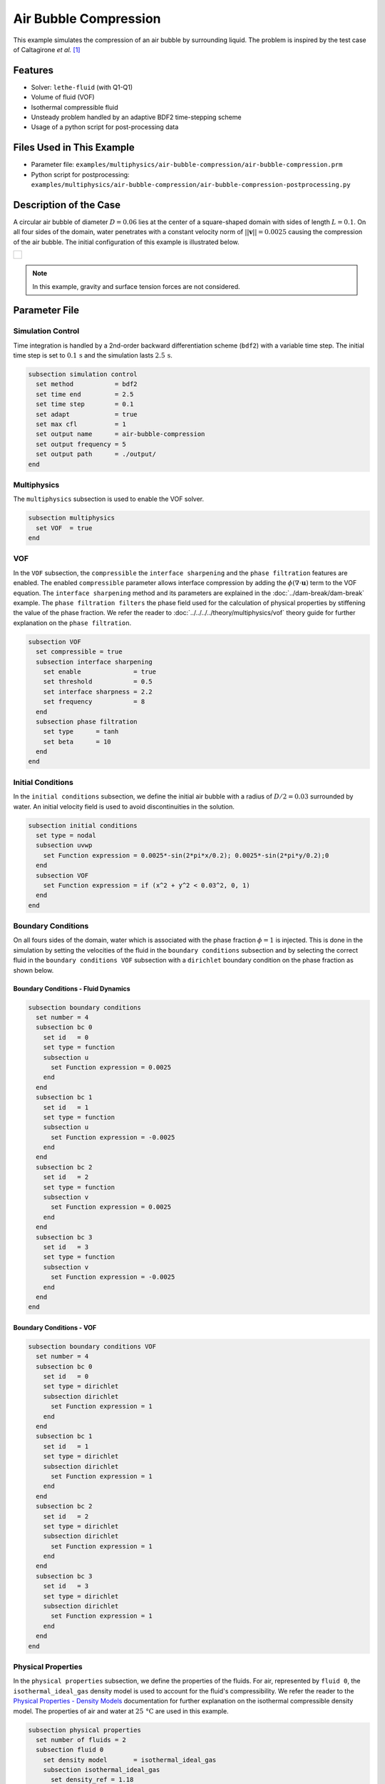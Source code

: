 ================================
Air Bubble Compression
================================

This example simulates the compression of an air bubble by surrounding liquid.
The problem is inspired by the test case of Caltagirone *et al.* `[1] <https://doi.org/10.1016/j.compfluid.2011.06.011>`_


--------
Features
--------

- Solver: ``lethe-fluid`` (with Q1-Q1)
- Volume of fluid (VOF)
- Isothermal compressible fluid
- Unsteady problem handled by an adaptive BDF2 time-stepping scheme
- Usage of a python script for post-processing data


---------------------------
Files Used in This Example
---------------------------

- Parameter file: ``examples/multiphysics/air-bubble-compression/air-bubble-compression.prm``
- Python script for postprocessing: ``examples/multiphysics/air-bubble-compression/air-bubble-compression-postprocessing.py``


-----------------------
Description of the Case
-----------------------

A circular air bubble of diameter :math:`D=0.06` lies at the center of a square-shaped domain with sides of length :math:`L=0.1`.
On all four sides of the domain, water penetrates with a constant velocity norm of :math:`||\mathbf{v}||=0.0025` causing the compression of the air bubble.
The initial configuration of this example is illustrated below.


+-------------------------------------------------------------------------------------------------------------------+
|  .. figure:: images/air-bubble-initial-configuration.svg                                                          |
|     :align: center                                                                                                |
|     :width: 800                                                                                                   |
|     :name: Air bubble initial configuration                                                                       |
|                                                                                                                   |
+-------------------------------------------------------------------------------------------------------------------+

.. note::
  In this example, gravity and surface tension forces are not considered.

--------------
Parameter File
--------------

Simulation Control
~~~~~~~~~~~~~~~~~~

Time integration is handled by a 2nd-order backward differentiation scheme (``bdf2``) with a variable time step.
The initial time step is set to :math:`0.1 \, \text{s}` and the simulation lasts :math:`2.5 \, \text{s}`.

.. code-block:: text

    subsection simulation control
      set method           = bdf2
      set time end         = 2.5
      set time step        = 0.1
      set adapt            = true
      set max cfl          = 1
      set output name      = air-bubble-compression
      set output frequency = 5
      set output path      = ./output/
    end

Multiphysics
~~~~~~~~~~~~

The ``multiphysics`` subsection is used to enable the VOF solver.

.. code-block:: text

    subsection multiphysics
      set VOF  = true
    end 

VOF
~~~

In the ``VOF`` subsection, the ``compressible`` the ``interface sharpening`` and the ``phase filtration`` features are enabled.
The enabled ``compressible`` parameter allows interface compression by adding the :math:`\phi (\nabla \cdot \mathbf{u})` term to the VOF equation.
The ``interface sharpening`` method and its parameters are explained in the :doc:`../dam-break/dam-break` example.
The ``phase filtration filters`` the phase field used for the calculation of physical properties by stiffening the value of the phase fraction.
We refer the reader to :doc:`../../../../theory/multiphysics/vof` theory guide for further explanation on the ``phase filtration``.

.. code-block:: text

    subsection VOF
      set compressible = true
      subsection interface sharpening
        set enable              = true
        set threshold           = 0.5
        set interface sharpness = 2.2
        set frequency           = 8
      end
      subsection phase filtration
        set type      = tanh
        set beta      = 10
      end
    end

Initial Conditions
~~~~~~~~~~~~~~~~~~

In the ``initial conditions`` subsection, we define the initial air bubble with a radius of :math:`D/2=0.03` surrounded by water.
An initial velocity field is used to avoid discontinuities in the solution.

.. code-block:: text

    subsection initial conditions
      set type = nodal
      subsection uvwp
        set Function expression = 0.0025*-sin(2*pi*x/0.2); 0.0025*-sin(2*pi*y/0.2);0
      end
      subsection VOF
        set Function expression = if (x^2 + y^2 < 0.03^2, 0, 1)
      end
    end

Boundary Conditions
~~~~~~~~~~~~~~~~~~~

On all fours sides of the domain, water which is associated with the phase fraction :math:`\phi=1` is injected.
This is done in the simulation by setting the velocities of the fluid in the ``boundary conditions`` subsection and by selecting the correct fluid in the ``boundary conditions VOF`` subsection with a ``dirichlet`` boundary condition on the phase fraction as shown below.

Boundary Conditions - Fluid Dynamics
************************************

.. code-block:: text

    subsection boundary conditions
      set number = 4
      subsection bc 0
        set id   = 0
        set type = function
        subsection u
          set Function expression = 0.0025
        end
      end
      subsection bc 1
        set id   = 1
        set type = function
        subsection u
          set Function expression = -0.0025
        end
      end
      subsection bc 2
        set id   = 2
        set type = function
        subsection v
          set Function expression = 0.0025
        end
      end
      subsection bc 3
        set id   = 3
        set type = function
        subsection v
          set Function expression = -0.0025
        end
      end
    end

Boundary Conditions - VOF
************************************

.. code-block:: text

    subsection boundary conditions VOF
      set number = 4
      subsection bc 0
        set id   = 0
        set type = dirichlet
        subsection dirichlet
          set Function expression = 1
        end
      end
      subsection bc 1
        set id   = 1
        set type = dirichlet
        subsection dirichlet
          set Function expression = 1
        end
      end
      subsection bc 2
        set id   = 2
        set type = dirichlet
        subsection dirichlet
          set Function expression = 1
        end
      end
      subsection bc 3
        set id   = 3
        set type = dirichlet
        subsection dirichlet
          set Function expression = 1
        end
      end
    end

Physical Properties
~~~~~~~~~~~~~~~~~~~~

In the ``physical properties`` subsection, we define the properties of the fluids. For air, represented by ``fluid 0``, the ``isothermal_ideal_gas`` density model is used to account for the fluid's compressibility.
We refer the reader to the `Physical Properties - Density Models <https://lethe-cfd.github.io/lethe/parameters/cfd/physical_properties.html#density-models>`_ documentation for further explanation on the isothermal compressible density model.
The properties of air and water at :math:`25 \, \text{°C}` are used in this example.

.. code-block:: text

    subsection physical properties
      set number of fluids = 2
      subsection fluid 0
        set density model       = isothermal_ideal_gas
        subsection isothermal_ideal_gas
          set density_ref = 1.18
          set R           = 287.05
          set T           = 298.15
        end
        set kinematic viscosity = 0.0000156
      end
      subsection fluid 1
        set density             = 1000
        set kinematic viscosity = 0.000001
      end
    end

Mesh
~~~~

In the ``mesh`` subsection, we define a hyper cube with appropriate dimensions. The mesh is initially refined :math:`7` times to ensure adequate definition of the interface.

.. code-block:: text

  subsection mesh
    set type               = dealii
    set grid type          = hyper_cube
    set grid arguments     = -0.05 : 0.05 : true
    set initial refinement = 7
  end

Mesh Adaptation
~~~~~~~~~~~~~~~

In the ``mesh adaptation`` subsection, adaptive mesh refinement is defined for the ``phase``. ``min refinement level`` and ``max refinement level`` are :math:`7` and :math:`9`, respectively. Since the size of the bubble changes, we choose a rather large ``fraction refinement`` (:math:`0.99`) and moderate ``fraction coarsening`` (:math:`0.01`).

.. code-block:: text

    subsection mesh adaptation
      set type                     = kelly
      set variable                 = phase
      set fraction type            = fraction
      set max refinement level     = 9
      set min refinement level     = 7
      set frequency                = 1
      set fraction refinement      = 0.99
      set fraction coarsening      = 0.01
      set initial refinement steps = 6
    end


-----------------------
Running the Simulation
-----------------------

We can call ``lethe-fluid`` by invoking the following command:

.. code-block:: text
  :class: copy-button

  mpirun -np 8 lethe-fluid air-bubble-compression.prm

to run the simulation using eight CPU cores. Feel free to use more.

.. warning:: 
    Make sure to compile lethe in `Release` mode and run in parallel using mpirun. This simulation takes :math:`\sim` 1.5 minute on 8 processes.


-------
Results
-------

We compare the density (:math:`\rho_{\text{air}}`) and pressure (:math:`p_{\text{air}}`) in the air bubble with their analytical values. The density is given by:

.. math::

  \rho_{\text{air}}=\frac{\rho_{\text{air,}\;\! \text{initial}}}{1-\frac{4qt}{\pi D^2}}

where :math:`\rho_{\text{air,}\;\! \text{initial}}=1.18` is the initial density of air, :math:`q = 4 \cdot ||\mathbf{v}|| \cdot L = 0.001` is the volumetric flow rate, and :math:`t` is the time.

From the ideal gas law, we obtain the following expression for the pressure:

.. math::

  p_{\text{air}} = (\rho_{\text{air}}-\rho_{\text{air,}\;\! \text{initial}}) \cdot R \cdot T

where :math:`R=287.05` is the specific gas constant of air and :math:`T=298.15` is the temperature of the fluid in Kelvin.

The results can be post-processed by invoking the following command from the folder of the example:

.. code-block:: text
  :class: copy-button

  python3 air-bubble-compression-postprocessing.py . air-bubble-compression.prm

.. important::
    You need to ensure that ``lethe_pyvista_tools`` is working on your machine. Click `here <../../../tools/postprocessing/postprocessing.html>`_ for details.

The following figures present the comparison between the analytical results and the simulation results for the density and pressure evolutions evaluated at the center of the bubble. A pretty good agreement between the simulation and analytical results is observed.


+-------------------------------------------------------------------------------------------------------------------+
|  .. figure:: images/figure-air-bubble-compression-density.svg                                                     |
|     :align: center                                                                                                |
|     :width: 800                                                                                                   |
|     :name: Air bubble density evolution                                                                           |
|                                                                                                                   |
+-------------------------------------------------------------------------------------------------------------------+

|

+-------------------------------------------------------------------------------------------------------------------+
|  .. figure:: images/figure-air-bubble-compression-pressure.svg                                                    |
|     :align: center                                                                                                |
|     :width: 800                                                                                                   |
|     :name: Air bubble pressure evolution                                                                          |
|                                                                                                                   |
+-------------------------------------------------------------------------------------------------------------------+


----------
References
----------

`[1] <https://doi.org/10.1016/j.compfluid.2011.06.011>`_ J.-P. Caltagirone, S. Vincent, and C. Caruyer, “A multiphase compressible model for the simulation of multiphase flows,” *Comput. Fluids*, vol. 50, no. 1, pp. 24–34, Nov. 2011, doi: 10.1016/j.compfluid.2011.06.011.